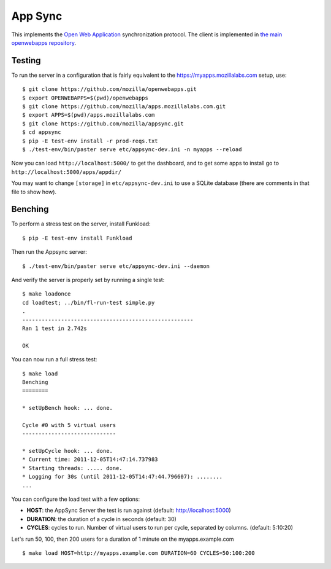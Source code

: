 App Sync
========

This implements the `Open Web
Application <https://apps.mozillalabs.com>`_ synchronization protocol.
The client is implemented in `the main openwebapps
repository <https://github.com/mozilla/openwebapps>`_.

Testing
-------

To run the server in a configuration that is fairly equivalent to the
https://myapps.mozillalabs.com setup, use::

    $ git clone https://github.com/mozilla/openwebapps.git
    $ export OPENWEBAPPS=$(pwd)/openwebapps
    $ git clone https://github.com/mozilla/apps.mozillalabs.com.git
    $ export APPS=$(pwd)/apps.mozillalabs.com
    $ git clone https://github.com/mozilla/appsync.git
    $ cd appsync
    $ pip -E test-env install -r prod-reqs.txt
    $ ./test-env/bin/paster serve etc/appsync-dev.ini -n myapps --reload

Now you can load ``http://localhost:5000/`` to get the dashboard, and
to get some apps to install go to
``http://localhost:5000/apps/appdir/``

You may want to change ``[storage]`` in ``etc/appsync-dev.ini`` to use
a SQLite database (there are comments in that file to show how).

Benching
--------

To perform a stress test on the server, install Funkload::

    $ pip -E test-env install Funkload


Then run the Appsync server::

    $ ./test-env/bin/paster serve etc/appsync-dev.ini --daemon


And verify the server is properly set by running a single test::

    $ make loadonce
    cd loadtest; ../bin/fl-run-test simple.py
    .
    -----------------------------------------------------
    Ran 1 test in 2.742s

    OK


You can now run a full stress test::

    $ make load
    Benching
    ========

    * setUpBench hook: ... done.

    Cycle #0 with 5 virtual users
    -----------------------------

    * setUpCycle hook: ... done.
    * Current time: 2011-12-05T14:47:14.737983
    * Starting threads: ..... done.
    * Logging for 30s (until 2011-12-05T14:47:44.796607): ........
    ...


You can configure the load test with a few options:

- **HOST**: the AppSync Server the test is run against
  (default: http://localhost:5000)

- **DURATION**: the duration of a cycle in seconds
  (default: 30)

- **CYCLES**: cycles to run. Number of virtual users to run
  per cycle, separated by columns. (default: 5:10:20)

Let's run 50, 100, then 200 users for a duration of 1 minute on the
myapps.example.com ::

    $ make load HOST=http://myapps.example.com DURATION=60 CYCLES=50:100:200
